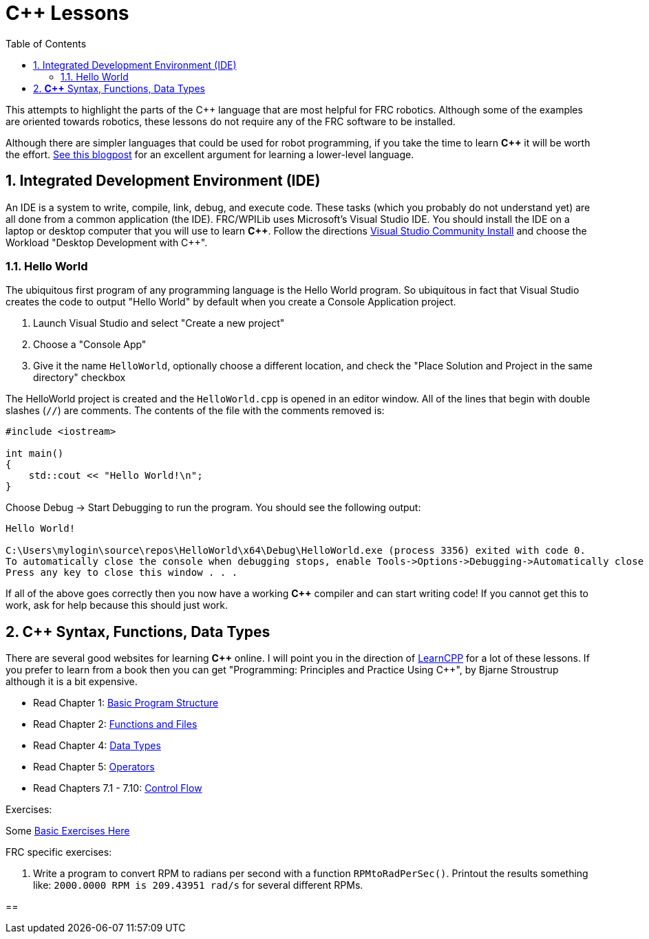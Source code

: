 = C++ Lessons
:source-highlighter: highlight.js
:xrefstyle: short
:sectnums:
:CPP: C++
:toc:

This attempts to highlight the parts of the C++ language that are most helpful for FRC robotics.  Although some of the examples are oriented towards robotics, these lessons do not require any of the FRC software to be installed.

Although there are simpler languages that could be used for robot programming, if you take the time to learn *{CPP}* it will be worth the effort.  https://www.evanmiller.org/you-cant-dig-upwards.html[See this blogpost] for an excellent argument for learning a lower-level language.

== Integrated Development Environment (IDE)

An IDE is a system to write, compile, link, debug, and execute code.  These tasks (which you probably do not understand yet) are all done from a common application (the IDE).  FRC/WPILib uses Microsoft's Visual Studio IDE.  You should install the IDE on a laptop or desktop computer that you will use to learn *{CPP}*.  Follow the directions https://learn.microsoft.com/en-us/visualstudio/install/install-visual-studio[Visual Studio Community Install] and choose the Workload "Desktop Development with C++".

=== Hello World

The ubiquitous first program of any programming language is the Hello World program.  So ubiquitous in fact that Visual Studio creates the code to output "Hello World" by default when you create a Console Application project.

. Launch Visual Studio and select "Create a new project"
. Choose a "Console App"
. Give it the name `HelloWorld`, optionally choose a different location, and check the "Place Solution and Project in the same directory" checkbox

The HelloWorld project is created and the `HelloWorld.cpp` is opened in an editor window.  All of the lines that begin with double slashes (`//`) are comments.  The contents of the file with the comments removed is:

[source,C++]
----
#include <iostream>

int main()
{
    std::cout << "Hello World!\n";
}
----

Choose Debug -> Start Debugging to run the program.  You should see the following output: 

----
Hello World!

C:\Users\mylogin\source\repos\HelloWorld\x64\Debug\HelloWorld.exe (process 3356) exited with code 0.
To automatically close the console when debugging stops, enable Tools->Options->Debugging->Automatically close the console when debugging stops.
Press any key to close this window . . .
----

If all of the above goes correctly then you now have a working *{CPP}* compiler and can start writing code!  If you cannot get this to work, ask for help because this should just work.

== *{CPP}* Syntax, Functions, Data Types

There are several good websites for learning *{CPP}* online.  I will point you in the direction of https://www.learncpp.com/[LearnCPP] for a lot of these lessons.  If you prefer to learn from a book then you can get "Programming: Principles and Practice Using C++", by Bjarne Stroustrup although it is a bit expensive.

* Read Chapter 1: https://www.learncpp.com/cpp-tutorial/statements-and-the-structure-of-a-program/[Basic Program Structure]
* Read Chapter 2: https://www.learncpp.com/cpp-tutorial/introduction-to-functions/[Functions and Files]
* Read Chapter 4: https://www.learncpp.com/cpp-tutorial/introduction-to-fundamental-data-types/[Data Types]
* Read Chapter 5: https://www.learncpp.com/cpp-tutorial/operator-precedence-and-associativity/[Operators]
* Read Chapters 7.1 - 7.10: https://www.learncpp.com/cpp-tutorial/control-flow-introduction/[Control Flow]

Exercises: 

Some https://en.wikibooks.org/wiki/C%2B%2B_Programming/Exercises/Variables_and_types[Basic Exercises Here]

FRC specific exercises: 

. Write a program to convert RPM to radians per second with a function `RPMtoRadPerSec()`. Printout the results something like: `2000.0000 RPM is 209.43951 rad/s` for several different RPMs.

== 


